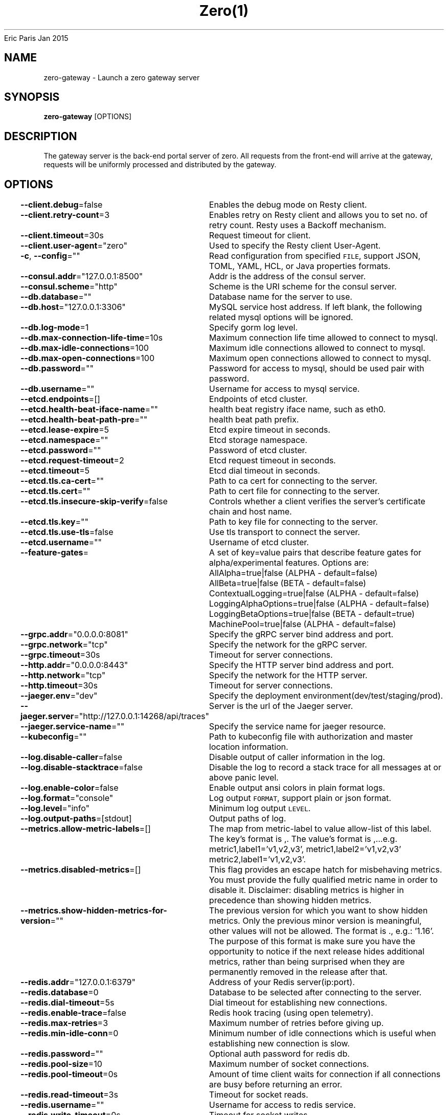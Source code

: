 .nh
.TH Zero(1) zero User Manuals
Eric Paris
Jan 2015

.SH NAME
.PP
zero-gateway - Launch a zero gateway server


.SH SYNOPSIS
.PP
\fBzero-gateway\fP [OPTIONS]


.SH DESCRIPTION
.PP
The gateway server is the back-end portal server of zero. All
requests from the front-end will arrive at the gateway, requests will be uniformly processed
and distributed by the gateway.


.SH OPTIONS
.PP
\fB--client.debug\fP=false
	Enables the debug mode on Resty client.

.PP
\fB--client.retry-count\fP=3
	Enables retry on Resty client and allows you to set no. of retry count. Resty uses a Backoff mechanism.

.PP
\fB--client.timeout\fP=30s
	Request timeout for client.

.PP
\fB--client.user-agent\fP="zero"
	Used to specify the Resty client User-Agent.

.PP
\fB-c\fP, \fB--config\fP=""
	Read configuration from specified \fB\fCFILE\fR, support JSON, TOML, YAML, HCL, or Java properties formats.

.PP
\fB--consul.addr\fP="127.0.0.1:8500"
	Addr is the address of the consul server.

.PP
\fB--consul.scheme\fP="http"
	Scheme is the URI scheme for the consul server.

.PP
\fB--db.database\fP=""
	Database name for the server to use.

.PP
\fB--db.host\fP="127.0.0.1:3306"
	MySQL service host address. If left blank, the following related mysql options will be ignored.

.PP
\fB--db.log-mode\fP=1
	Specify gorm log level.

.PP
\fB--db.max-connection-life-time\fP=10s
	Maximum connection life time allowed to connect to mysql.

.PP
\fB--db.max-idle-connections\fP=100
	Maximum idle connections allowed to connect to mysql.

.PP
\fB--db.max-open-connections\fP=100
	Maximum open connections allowed to connect to mysql.

.PP
\fB--db.password\fP=""
	Password for access to mysql, should be used pair with password.

.PP
\fB--db.username\fP=""
	Username for access to mysql service.

.PP
\fB--etcd.endpoints\fP=[]
	Endpoints of etcd cluster.

.PP
\fB--etcd.health-beat-iface-name\fP=""
	health beat registry iface name, such as eth0.

.PP
\fB--etcd.health-beat-path-pre\fP=""
	health beat path prefix.

.PP
\fB--etcd.lease-expire\fP=5
	Etcd expire timeout in seconds.

.PP
\fB--etcd.namespace\fP=""
	Etcd storage namespace.

.PP
\fB--etcd.password\fP=""
	Password of etcd cluster.

.PP
\fB--etcd.request-timeout\fP=2
	Etcd request timeout in seconds.

.PP
\fB--etcd.timeout\fP=5
	Etcd dial timeout in seconds.

.PP
\fB--etcd.tls.ca-cert\fP=""
	Path to ca cert for connecting to the server.

.PP
\fB--etcd.tls.cert\fP=""
	Path to cert file for connecting to the server.

.PP
\fB--etcd.tls.insecure-skip-verify\fP=false
	Controls whether a client verifies the server's certificate chain and host name.

.PP
\fB--etcd.tls.key\fP=""
	Path to key file for connecting to the server.

.PP
\fB--etcd.tls.use-tls\fP=false
	Use tls transport to connect the server.

.PP
\fB--etcd.username\fP=""
	Username of etcd cluster.

.PP
\fB--feature-gates\fP=
	A set of key=value pairs that describe feature gates for alpha/experimental features. Options are:
AllAlpha=true|false (ALPHA - default=false)
AllBeta=true|false (BETA - default=false)
ContextualLogging=true|false (ALPHA - default=false)
LoggingAlphaOptions=true|false (ALPHA - default=false)
LoggingBetaOptions=true|false (BETA - default=true)
MachinePool=true|false (ALPHA - default=false)

.PP
\fB--grpc.addr\fP="0.0.0.0:8081"
	Specify the gRPC server bind address and port.

.PP
\fB--grpc.network\fP="tcp"
	Specify the network for the gRPC server.

.PP
\fB--grpc.timeout\fP=30s
	Timeout for server connections.

.PP
\fB--http.addr\fP="0.0.0.0:8443"
	Specify the HTTP server bind address and port.

.PP
\fB--http.network\fP="tcp"
	Specify the network for the HTTP server.

.PP
\fB--http.timeout\fP=30s
	Timeout for server connections.

.PP
\fB--jaeger.env\fP="dev"
	Specify the deployment environment(dev/test/staging/prod).

.PP
\fB--jaeger.server\fP="http://127.0.0.1:14268/api/traces"
	Server is the url of the Jaeger server.

.PP
\fB--jaeger.service-name\fP=""
	Specify the service name for jaeger resource.

.PP
\fB--kubeconfig\fP=""
	Path to kubeconfig file with authorization and master location information.

.PP
\fB--log.disable-caller\fP=false
	Disable output of caller information in the log.

.PP
\fB--log.disable-stacktrace\fP=false
	Disable the log to record a stack trace for all messages at or above panic level.

.PP
\fB--log.enable-color\fP=false
	Enable output ansi colors in plain format logs.

.PP
\fB--log.format\fP="console"
	Log output \fB\fCFORMAT\fR, support plain or json format.

.PP
\fB--log.level\fP="info"
	Minimum log output \fB\fCLEVEL\fR\&.

.PP
\fB--log.output-paths\fP=[stdout]
	Output paths of log.

.PP
\fB--metrics.allow-metric-labels\fP=[]
	The map from metric-label to value allow-list of this label. The key's format is ,\&. The value's format is ,\&...e.g. metric1,label1='v1,v2,v3', metric1,label2='v1,v2,v3' metric2,label1='v1,v2,v3'.

.PP
\fB--metrics.disabled-metrics\fP=[]
	This flag provides an escape hatch for misbehaving metrics. You must provide the fully qualified metric name in order to disable it. Disclaimer: disabling metrics is higher in precedence than showing hidden metrics.

.PP
\fB--metrics.show-hidden-metrics-for-version\fP=""
	The previous version for which you want to show hidden metrics. Only the previous minor version is meaningful, other values will not be allowed. The format is \&., e.g.: '1.16'. The purpose of this format is make sure you have the opportunity to notice if the next release hides additional metrics, rather than being surprised when they are permanently removed in the release after that.

.PP
\fB--redis.addr\fP="127.0.0.1:6379"
	Address of your Redis server(ip:port).

.PP
\fB--redis.database\fP=0
	Database to be selected after connecting to the server.

.PP
\fB--redis.dial-timeout\fP=5s
	Dial timeout for establishing new connections.

.PP
\fB--redis.enable-trace\fP=false
	Redis hook tracing (using open telemetry).

.PP
\fB--redis.max-retries\fP=3
	Maximum number of retries before giving up.

.PP
\fB--redis.min-idle-conn\fP=0
	Minimum number of idle connections which is useful when establishing new connection is slow.

.PP
\fB--redis.password\fP=""
	Optional auth password for redis db.

.PP
\fB--redis.pool-size\fP=10
	Maximum number of socket connections.

.PP
\fB--redis.pool-timeout\fP=0s
	Amount of time client waits for connection if all connections are busy before returning an error.

.PP
\fB--redis.read-timeout\fP=3s
	Timeout for socket reads.

.PP
\fB--redis.username\fP=""
	Username for access to redis service.

.PP
\fB--redis.write-timeout\fP=0s
	Timeout for socket writes.

.PP
\fB--tls.ca-cert\fP=""
	Path to ca cert for connecting to the server.

.PP
\fB--tls.cert\fP=""
	Path to cert file for connecting to the server.

.PP
\fB--tls.insecure-skip-verify\fP=false
	Controls whether a client verifies the server's certificate chain and host name.

.PP
\fB--tls.key\fP=""
	Path to key file for connecting to the server.

.PP
\fB--tls.use-tls\fP=false
	Use tls transport to connect the server.

.PP
\fB--usercenter.server\fP="127.0.0.1:8081"
	UserCenter server to request with (ip:port).

.PP
\fB--usercenter.timeout\fP=30s
	Timeout for usercenter server connections.

.PP
\fB--version\fP=false
	Print version information and quit


.SH HISTORY
.PP
January 2015, Originally compiled by Eric Paris (eparis at redhat dot com) based on the superproj source material, but hopefully they have been automatically generated since!
